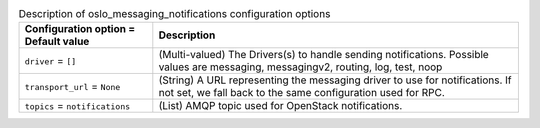 ..
    Warning: Do not edit this file. It is automatically generated from the
    software project's code and your changes will be overwritten.

    The tool to generate this file lives in openstack-doc-tools repository.

    Please make any changes needed in the code, then run the
    autogenerate-config-doc tool from the openstack-doc-tools repository, or
    ask for help on the documentation mailing list, IRC channel or meeting.

.. _nova-oslo_messaging_notifications:

.. list-table:: Description of oslo_messaging_notifications configuration options
   :header-rows: 1
   :class: config-ref-table

   * - Configuration option = Default value
     - Description

   * - ``driver`` = ``[]``

     - (Multi-valued) The Drivers(s) to handle sending notifications. Possible values are messaging, messagingv2, routing, log, test, noop

   * - ``transport_url`` = ``None``

     - (String) A URL representing the messaging driver to use for notifications. If not set, we fall back to the same configuration used for RPC.

   * - ``topics`` = ``notifications``

     - (List) AMQP topic used for OpenStack notifications.
